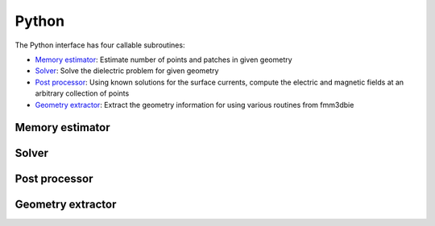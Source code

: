 .. _pyt:

Python
=======

The Python interface has four callable subroutines:

*  `Memory estimator <python.html#mem>`__: Estimate number of points and patches in given geometry
*  `Solver <python.html#solver>`__: Solve the dielectric problem for given geometry 
*  `Post processor <python.html#postproc>`__: Using known solutions for the surface currents, compute the electric and magnetic fields at an arbitrary collection of points
*  `Geometry extractor <python.html#geom>`__: Extract the geometry information for using various routines from fmm3dbie


.. _mem:

Memory estimator
*******************

.. _solver:

Solver
*******************

.. _postproc:

Post processor
*******************

.. _geom:

Geometry extractor
*******************
